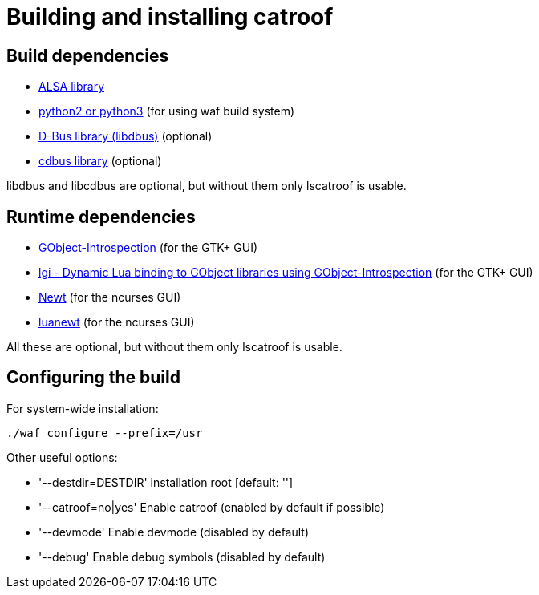 = Building and installing catroof

== Build dependencies

 * http://www.alsa-project.org/[ALSA library]
 * https://www.python.org/[python2 or python3] (for using waf build system)
 * https://dbus.freedesktop.org[D-Bus library (libdbus)] (optional)
 * https://github.com/LADI/cdbus[cdbus library] (optional)

libdbus and libcdbus are optional, but without them only lscatroof is usable.

== Runtime dependencies

 * https://gitlab.gnome.org/GNOME/gobject-introspection[GObject-Introspection] (for the GTK+ GUI)
 * https://github.com/lgi-devs/lgi[lgi - Dynamic Lua binding to GObject libraries using GObject-Introspection] (for the GTK+ GUI)
 * https://pagure.io/newt[Newt] (for the ncurses GUI)
 * https://github.com/LADI/luanewt[luanewt] (for the ncurses GUI)

All these are optional, but without them only lscatroof is usable.

== Configuring the build

For system-wide installation:

----
./waf configure --prefix=/usr
----

Other useful options:

 * '--destdir=DESTDIR'   installation root [default: '']
 * '--catroof=no|yes'    Enable catroof (enabled by default if possible)
 * '--devmode'           Enable devmode (disabled by default)
 * '--debug'             Enable debug symbols (disabled by default)
